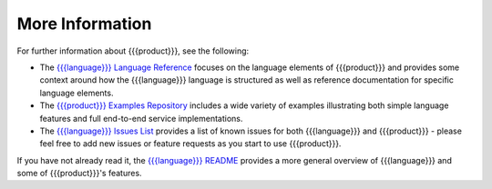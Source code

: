 More Information
================

For further information about {{{product}}}, see the following:

* The `{{{language}}} Language Reference <http://datawire.github.io/{{{doc_directory}}}/language-reference/index.html>`_ focuses on the language elements of {{{product}}} and provides some context around how the {{{language}}} language is structured as well as reference documentation for specific language elements.

* The `{{{product}}} Examples Repository <https://github.com/datawire/{{{github_directory}}}/tree/{{{branch}}}/examples>`_ includes a wide variety of examples illustrating both simple language features and full end-to-end service implementations.

* The `{{{language}}} Issues List <https://github.com/datawire/{{{github_directory}}}/issues>`_ provides a list of known issues for both {{{language}}} and {{{product}}} - please feel free to add new issues or feature requests as you start to use {{{product}}}.

If you have not already read it, the `{{{language}}} README <https://github.com/datawire/{{{github_directory}}}/blob/{{{branch}}}/README.md>`_ provides a more general overview of {{{language}}} and some of {{{product}}}'s features.
